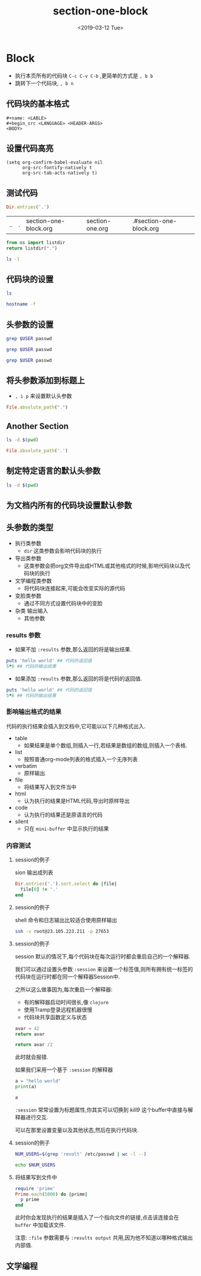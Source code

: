 #+TITLE: section-one-block
#+HUGO_BASE_DIR: ../../
#+HUGO_SECTION: ./post
#+HUGO_CATEGORIES: org-mode
#+HUGO_TAGS: literary programming
#+DATE:<2019-03-12 Tue> 
#+HUGO_WEIGHT: 2001
#+HUGO_MENU: :menu "main" "weight 2001
#+HUGO_AUTO_SET_LASTMOD: t
#+HUGO_CUSTOM_FRONT_MATTER: :foo bar
* Block

- 执行本页所有的代码块 ~C-c C-v C-b~ ,更简单的方式是 ~, b b~
- 跳转下一个代码块, ~, b n~
** 代码块的基本格式

#+BEGIN_SRC 
  #+name: <LABLE>
  #+begin_src <LANGUAGE> <HEADER-ARGS>
  <BODY>
  #+end_src 
** 设置代码高亮

#+BEGIN_SRC 
(setq org-confirm-babel-evaluate nil
      org-src-fontify-natively t
      org-src-tab-acts-natively t)
#+END_SRC
** 测试代码
   #+BEGIN_SRC ruby
     Dir.entries('.')

   #+END_SRC

   #+RESULTS:
   | .. | . | section-one-block.org | section-one.org | .#section-one-block.org |
   

#+BEGIN_SRC python
  from os import listdir
  return listdir(".")
#+END_SRC

#+RESULTS:
| section-one-block.org | section-one.org | .#section-one-block.org |

#+BEGIN_SRC sh
  ls -l
#+END_SRC

#+RESULTS:
| total      | 8 |      |      |      |     |    |       |                       |
| -rw-r--r-- | 1 | root | root |  680 | Mar | 13 | 13:46 | section-one-block.org |
| -rw-r--r-- | 1 | root | root | 3368 | Mar | 12 | 19:26 | section-one.org       |
** 代码块的设置
#+BEGIN_SRC sh :dir /etc
  ls
#+END_SRC

#+RESULTS:
| acpi                     |
| adjtime                  |
| aliases                  |
| aliases.db               |
| alternatives             |
| anacrontab               |
| asound.conf              |
| at.deny                  |
| audisp                   |
| audit                    |
| bash_completion.d        |
| bashrc                   |
| binfmt.d                 |
| centos-release           |
| centos-release-upstream  |
| chkconfig.d              |
| chrony.conf              |
| chrony.keys              |
| chrony.keys.rpmnew       |
| cron.d                   |
| cron.daily               |
| cron.deny                |
| cron.hourly              |
| cron.monthly             |
| crontab                  |
| cron.weekly              |
| crypttab                 |
| csh.cshrc                |
| csh.login                |
| dbus-1                   |
| dconf                    |
| default                  |
| depmod.d                 |
| dhcp                     |
| DIR_COLORS               |
| DIR_COLORS.256color      |
| DIR_COLORS.lightbgcolor  |
| dnf                      |
| dnsmasq.conf             |
| dnsmasq.d                |
| dracut.conf              |
| dracut.conf.d            |
| e2fsck.conf              |
| environment              |
| ethertypes               |
| exports                  |
| favicon.png              |
| filesystems              |
| firewalld                |
| fonts                    |
| fstab                    |
| gconf                    |
| gcrypt                   |
| gdbinit                  |
| gdbinit.d                |
| GeoIP.conf               |
| GeoIP.conf.default       |
| ghostscript              |
| gnupg                    |
| gpm-root.conf            |
| gpm-syn.conf             |
| gpm-twiddler.conf        |
| GREP_COLORS              |
| groff                    |
| group                    |
| group-                   |
| grub2.cfg                |
| grub.d                   |
| gshadow                  |
| gshadow-                 |
| gss                      |
| host.conf                |
| hostname                 |
| hosts                    |
| hosts.allow              |
| hosts.deny               |
| ImageMagick              |
| init.d                   |
| init_gw_arp              |
| inittab                  |
| inputrc                  |
| iproute2                 |
| issue                    |
| issue.net                |
| java                     |
| jvm                      |
| jvm-commmon              |
| kdump.conf               |
| kernel                   |
| krb5.conf                |
| krb5.conf.d              |
| ld.so.cache              |
| ld.so.conf               |
| ld.so.conf.d             |
| libaudit.conf            |
| libnl                    |
| libreport                |
| libuser.conf             |
| locale.conf              |
| localtime                |
| login.defs               |
| logrotate.conf           |
| logrotate.d              |
| lsb-release.d            |
| machine-id               |
| magic                    |
| mail.rc                  |
| makedumpfile.conf.sample |
| man_db.conf              |
| maven                    |
| mke2fs.conf              |
| modprobe.d               |
| modules-load.d           |
| mongod.conf              |
| motd                     |
| mtab                     |
| my.cnf                   |
| my.cnf.d                 |
| nanorc                   |
| NetworkManager           |
| networks                 |
| nsswitch.conf            |
| nsswitch.conf.bak        |
| nsswitch.conf.rpmnew     |
| openldap                 |
| opt                      |
| os-release               |
| pam.d                    |
| passwd                   |
| passwd-                  |
| pkcs11                   |
| pki                      |
| plymouth                 |
| pm                       |
| polkit-1                 |
| popt.d                   |
| postfix                  |
| ppp                      |
| prelink.conf.d           |
| printcap                 |
| profile                  |
| profile.d                |
| protocols                |
| python                   |
| rc0.d                    |
| rc1.d                    |
| rc2.d                    |
| rc3.d                    |
| rc4.d                    |
| rc5.d                    |
| rc6.d                    |
| rc.d                     |
| rc.local                 |
| rdma                     |
| redhat-lsb               |
| redhat-release           |
| resolv.conf              |
| rpc                      |
| rpm                      |
| rsyncd.conf              |
| rsyslog.conf             |
| rsyslog.d                |
| rwtab                    |
| rwtab.d                  |
| sasl2                    |
| securetty                |
| security                 |
| selinux                  |
| services                 |
| sestatus.conf            |
| shadow                   |
| shadow-                  |
| shells                   |
| skel                     |
| ssh                      |
| ssl                      |
| statetab                 |
| statetab.d               |
| subgid                   |
| subuid                   |
| subversion               |
| sudo.conf                |
| sudoers                  |
| sudoers.d                |
| sudo-ldap.conf           |
| sysconfig                |
| sysctl.conf              |
| sysctl.d                 |
| systemd                  |
| system-release           |
| system-release-cpe       |
| tcsd.conf                |
| terminfo                 |
| tmpfiles.d               |
| tuned                    |
| udev                     |
| unbound                  |
| vconsole.conf            |
| vimrc                    |
| virc                     |
| wgetrc                   |
| wpa_supplicant           |
| X11                      |
| xdg                      |
| xinetd.d                 |
| yum                      |
| yum.conf                 |
| yum.repos.d              |
| zlogin                   |
| zlogout                  |
| zprofile                 |
| zshenv                   |
| zshrc                    |
| zshrc.rpmsave            |

#+BEGIN_SRC sh
  hostname -f 
#+END_SRC

#+RESULTS:
: localhost
** 头参数的设置
#+BEGIN_SRC sh :dir /etc :var USER="revolt"
  grep $USER passwd
#+END_SRC

#+RESULTS:
: revolt:x:1000:1000::/home/revolt:/bin/bash

#+HEADER: :dir /etc
#+BEGIN_SRC sh :var USER="revolt"
 grep $USER passwd
#+END_SRC

#+RESULTS:
: revolt:x:1000:1000::/home/revolt:/bin/bash

#+HEADER: :dir /etc
#+HEADER: :var USER="revolt"
#+BEGIN_SRC sh
  grep $USER passwd
#+END_SRC

#+RESULTS:
: revolt:x:1000:1000::/home/revolt:/bin/bash

** 将头参数添加到标题上
   :PROPERTIES:
   :header-args: :dir /etc
   :END:
- ~, i p~ 来设置默认头参数

#+BEGIN_SRC ruby
  File.absolute_path(".")
#+END_SRC

#+RESULTS:
: /etc

** Another Section
   :PROPERTIES:
   :header-args:sh: :dir /etc
   :header-args:ruby: :dir /
   :END:

#+BEGIN_SRC sh
  ls -d $(pwd)
#+END_SRC

#+RESULTS:
: /etc

#+BEGIN_SRC ruby
  File.absolute_path('.')
#+END_SRC

#+RESULTS:
: /

** 制定特定语言的默认头参数
   :PROPERTIES:
   :header-args:sh: :dir /etc
   :header-args:ruby: :dir /
   :END:

#+BEGIN_SRC sh
  ls -d $(pwd)
#+END_SRC

#+RESULTS:
: /etc

** 为文档内所有的代码块设置默认参数
#+PROPERTY: dir ~/Work
#+PROPERTY: header-args:sh :tangle no

** 头参数的类型

- 执行类参数
  + ~dir~ 这类参数会影响代码块的执行
- 导出类参数
  + 这类参数会把org文件导出成HTML或其他格式的时候,影响代码块以及代码块的执行
- 文学编程类参数
  + 将代码块连接起来,可能会改变实际的源代码
- 变脸类参数
  + 通过不同方式设置代码块中的变脸
- 杂类 输出输入
  + 其他参数



*** results 参数

- 如果不加  ~:results~ 参数,那么返回的将是输出结果.
#+BEGIN_SRC ruby
  puts 'hello world' ## 代码的返回值
  5*6 ## 代码的输出结果
#+END_SRC

#+RESULTS:
: 30

- 如果添加 ~:results~ 参数,那么返回的将是代码的返回值.   
#+BEGIN_SRC ruby :results output
  puts 'hello world' ## 代码的返回值
  5*6 ## 代码的输出结果
#+END_SRC

#+RESULTS:
: hello world

*** 影响输出格式的结果

代码的执行结果会插入到文档中,它可能以以下几种格式出入.
- table
  - 如果结果是单个数组,则插入一行,若结果是数组的数组,则插入一个表格.
- list
  - 按照普通org-mode列表的格式插入一个无序列表
- verbatim
  - 原样输出
- file
  - 将结果写入到文件当中
- html
  - 认为执行的结果是HTML代码,导出时原样导出
- code
  - 认为执行的结果还是原语言的代码
- silent
  - 只在 ~mini-buffer~ 中显示执行的结果

*** 内容测试

**** session的例子

sion 输出成列表
#+BEGIN_SRC ruby :results list
  Dir.entries('.').sort.select do |file|
    file[0] != '.'
  end
#+END_SRC

#+RESULTS:
- section-one-block.org
- section-one.org

**** session的例子

 shell 命令和日志输出比较适合使用原样输出

 #+BEGIN_SRC sh :results verbatim :exports both
   ssh -v root@23.105.223.211 -p 27653
 #+END_SRC

 #+RESULTS:

**** session的例子

 session
默认的情况下,每个代码块在每次运行时都会重启自己的一个解释器.

我们可以通过设置头参数 ~:session~ 来设置一个标签值,则所有拥有统一标签的代码块在运行时都在同一个解释器Session中.

之所以这么做事因为,每次重启一个解释器:

- 有的解释器启动时间很长,像 ~clojure~ 
- 使用Tramp登录远程机器很慢
- 代码块共享函数定义与状态

#+BEGIN_SRC python
  avar = 42
  return avar
#+END_SRC

#+RESULTS:
: 42

#+BEGIN_SRC python
  return avar /2 
#+END_SRC

#+RESULTS:

此时就会报错.

如果我们采用一个基于 ~:session~ 的解释器

#+BEGIN_SRC python :session kill9 :results output
  a = "hello world"
  print(a)
#+END_SRC

#+RESULTS:
: hello world
#+BEGIN_SRC python :session kill9
  a
#+END_SRC

#+RESULTS:
: hello world

~:session~ 常常设置为标题属性,你其实可以切换到 /kill9/ 这个buffer中直接与解释器进行交互.

可以在那里设置变量以及其他状态,然后在执行代码块.

**** session的例子
     :PROPERTIES:
     :session:  stateful
     :END:

     #+BEGIN_SRC sh :results silent
     NUM_USERS=$(grep 'revolt' /etc/passwd | wc -l --)
     #+END_SRC
     
#+BEGIN_SRC sh
  echo $NUM_USERS
#+END_SRC

#+RESULTS:


**** 将结果写到文件中

#+BEGIN_SRC ruby :results output :file primes.txt
  require 'prime'
  Prime.each(5000) do |prime|
    p prime
  end
#+END_SRC

#+RESULTS:
[[file:primes.txt]]

此时你会发现执行的结果是插入了一个指向文件的链接,点击该连接会在 ~buffer~ 中加载该文件.

注意: ~:file~ 参数需要与 ~:results output~ 共用,因为他不知道以哪种格式输出内部值.

** 文学编程

